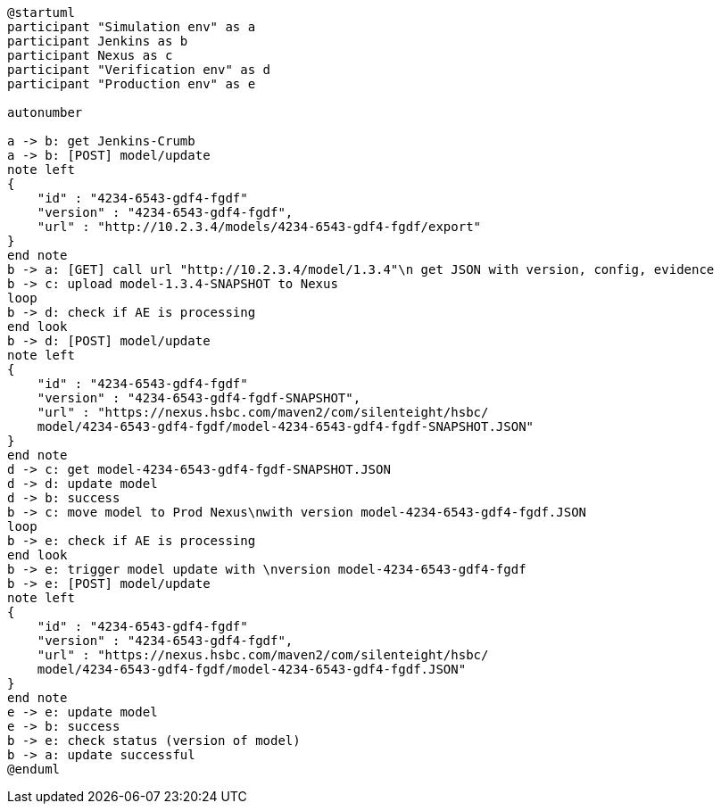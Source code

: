 [plantuml,importing-steps,svg]
-----
@startuml
participant "Simulation env" as a
participant Jenkins as b
participant Nexus as c
participant "Verification env" as d
participant "Production env" as e

autonumber

a -> b: get Jenkins-Crumb
a -> b: [POST] model/update
note left
{
    "id" : "4234-6543-gdf4-fgdf"
    "version" : "4234-6543-gdf4-fgdf",
    "url" : "http://10.2.3.4/models/4234-6543-gdf4-fgdf/export"
}
end note
b -> a: [GET] call url "http://10.2.3.4/model/1.3.4"\n get JSON with version, config, evidence
b -> c: upload model-1.3.4-SNAPSHOT to Nexus
loop
b -> d: check if AE is processing
end look
b -> d: [POST] model/update
note left
{
    "id" : "4234-6543-gdf4-fgdf"
    "version" : "4234-6543-gdf4-fgdf-SNAPSHOT",
    "url" : "https://nexus.hsbc.com/maven2/com/silenteight/hsbc/
    model/4234-6543-gdf4-fgdf/model-4234-6543-gdf4-fgdf-SNAPSHOT.JSON"
}
end note
d -> c: get model-4234-6543-gdf4-fgdf-SNAPSHOT.JSON
d -> d: update model
d -> b: success
b -> c: move model to Prod Nexus\nwith version model-4234-6543-gdf4-fgdf.JSON
loop
b -> e: check if AE is processing
end look
b -> e: trigger model update with \nversion model-4234-6543-gdf4-fgdf
b -> e: [POST] model/update
note left
{
    "id" : "4234-6543-gdf4-fgdf"
    "version" : "4234-6543-gdf4-fgdf",
    "url" : "https://nexus.hsbc.com/maven2/com/silenteight/hsbc/
    model/4234-6543-gdf4-fgdf/model-4234-6543-gdf4-fgdf.JSON"
}
end note
e -> e: update model
e -> b: success
b -> e: check status (version of model)
b -> a: update successful
@enduml
-----

